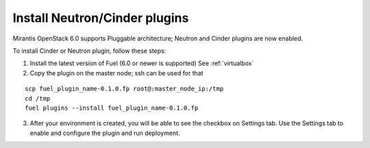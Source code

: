 
.. _neutron-cinder-plugin:

Install Neutron/Cinder plugins
==============================

Mirantis OpenStack 6.0 supports Pluggable architecture;
Neutron and Cinder plugins are now enabled.

To install Cinder or Neutron plugin, follow these steps:

1. Install the latest version of Fuel (6.0 or newer is supported)
   See :ref:`virtualbox`

2. Copy the plugin on the master node; ssh can be used for that

::

       scp fuel_plugin_name-0.1.0.fp root@:master_node_ip:/tmp
       cd /tmp
       fuel plugins --install fuel_plugin_name-0.1.0.fp

3. After your environment is created, you will be able to see the checkbox on Settings tab.
   Use the Settings tab to enable and configure the plugin and run deployment.
